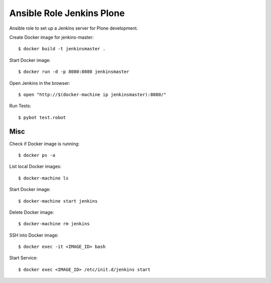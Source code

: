 Ansible Role Jenkins Plone
==========================

Ansible role to set up a Jenkins server for Plone development.

Create Docker image for jenkins-master::

  $ docker build -t jenkinsmaster .

Start Docker image::

  $ docker run -d -p 8080:8080 jenkinsmaster

Open Jenkins in the browser::

  $ open "http://$(docker-machine ip jenkinsmaster):8080/"

Run Tests::

  $ pybot test.robot

Misc
----

Check if Docker image is running::

  $ docker ps -a

List local Docker images::

  $ docker-machine ls

Start Docker image::

  $ docker-machine start jenkins

Delete Docker image::

  $ docker-machine rm jenkins

SSH into Docker image::

  $ docker exec -it <IMAGE_ID> bash

Start Service::

  $ docker exec <IMAGE_ID> /etc/init.d/jenkins start

